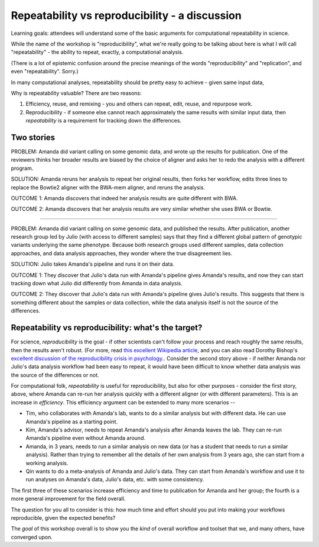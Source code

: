 ###############################################
Repeatability vs reproducibility - a discussion
###############################################

Learning goals: attendees will understand some of the basic arguments for
computational repeatability in science.

While the name of the workshop is "reproducibility", what we're really
going to be talking about here is what I will call "repeatability" -
the ability to repeat, exactly, a computational analysis.

(There is a lot of epistemic confusion around the precise meanings of the
words "reproducibility" and "replication", and even "repeatability". Sorry.)

In many computational analyses, repeatability should be pretty easy to
achieve - given same input data, 

Why is repeatability valuable? There are two reasons:

1. Efficiency, reuse, and remixing - you and others can repeat, edit,
   reuse, and repurpose work.

2. Reproducibility - if someone else cannot reach approximately the same
   results with similar input data, then *repeatability* is a requirement
   for tracking down the differences.

Two stories
-----------

PROBLEM: Amanda did variant calling on some genomic data, and wrote up
the results for publication. One of the reviewers thinks her broader
results are biased by the choice of aligner and asks her to redo the
analysis with a different program.

SOLUTION: Amanda reruns her analysis to repeat her original results,
then forks her workflow, edits three lines to replace the Bowtie2
aligner with the BWA-mem aligner, and reruns the analysis.

OUTCOME 1: Amanda discovers that indeed her analysis results are quite
different with BWA.

OUTCOME 2: Amanda discovers that her analysis results are very similar
whether she uses BWA or Bowtie.

----

PROBLEM: Amanda did variant calling on some genomic data, and
published the results.  After publication, another research group led
by Julio (with access to different samples) says that they find a
different global pattern of genotypic variants underlying the same
phenotype.  Because both research groups used different samples, data
collection approaches, and data analysis approaches, they wonder where
the true disagreement lies.

SOLUTION: Julio takes Amanda's pipeline and runs it on their
data.

OUTCOME 1: They discover that Julio's data run with Amanda's pipeline
gives Amanda's results, and now they can start tracking down what Julio
did differently from Amanda in data analysis.

OUTCOME 2: They discover that Julio's data run with Amanda's pipeline
gives Julio's results.  This suggests that there is something different
about the samples or data collection, while the data analysis itself is
not the source of the differences.

Repeatability vs reproducibility: what's the target?
----------------------------------------------------

For science, *reproducibility* is the goal - if other scientists can't
follow your process and reach roughly the same results, then the
results aren't robust. (For more, read `this excellent Wikipedia
article <https://en.wikipedia.org/wiki/Reproducibility>`__, and you
can also read Dorothy Bishop's `excellent discussion of the
reproducibility crisis in
psychology. <http://deevybee.blogspot.com/2016/03/there-is-reproducibility-crisis-in.html>`__.
Consider the second story above - if neither Amanda nor Julio's data
analysis workflow had been easy to repeat, it would have been
difficult to know whether data analysis was the source of the
differences or not.

For computational folk, *repeatability* is useful for reproducibility,
but also for other purposes - consider the first story, above, where
Amanda can re-run her analysis quickly with a different aligner (or
with different parameters).  This is an increase in *efficiency*.
This efficiency argument can be extended to many more scenarios --

* Tim, who collaborates with Amanda's lab, wants to do a similar
  analysis but with different data.  He can use Amanda's pipeline as a
  starting point.

* Kim, Amanda's advisor, needs to repeat Amanda's analysis after Amanda
  leaves the lab.  They can re-run Amanda's pipeline even without
  Amanda around.

* Amanda, in 3 years, needs to run a similar analysis on new data (or
  has a student that needs to run a similar analysis).  Rather than
  trying to remember all the details of her own analysis from 3 years
  ago, she can start from a working analysis.

* Qin wants to do a meta-analysis of Amanda and Julio's data.  They can
  start from Amanda's workflow and use it to run analyses on Amanda's
  data, Julio's data, etc. with some consistency.

The first three of these scenarios increase efficiency and time to publication
for Amanda and her group; the fourth is a more general improvement for the
field overall.

The question for you all to consider is this: how much time and effort
should you put into making your workflows reproducible, given the expected
benefits?

The *goal* of this workshop overall is to show you the *kind* of overall
workflow and toolset that we, and many others, have converged upon.
